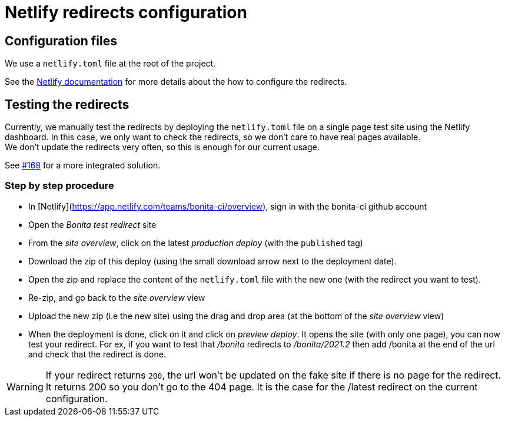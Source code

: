 = Netlify redirects configuration

== Configuration files

We use a `netlify.toml` file at the root of the project.

See the https://docs.netlify.com/routing/redirects/#syntax-for-the-netlify-configuration-file[Netlify documentation]
for more details about the how to configure the redirects.

== Testing the redirects

Currently, we manually test the redirects by deploying the `netlify.toml` file on a single page test site using the Netlify
dashboard. In this case, we only want to check the redirects, so we don't care to have real pages available. +
We don't update the redirects very often, so this is enough for our current usage.

See https://github.com/bonitasoft/bonita-documentation-site/issues/168[#168] for a more integrated solution.

=== Step by step procedure

- In [Netlify](https://app.netlify.com/teams/bonita-ci/overview), sign in with the bonita-ci github account
- Open the _Bonita test redirect_ site
- From the _site overview_, click on the latest _production deploy_ (with the `published` tag)
- Download the zip of this deploy (using the small download arrow next to the deployment date). 
- Open the zip and replace the content of the `netlify.toml` file with the new one (with the redirect you want to test). 
- Re-zip, and go back to the _site overview_ view
- Upload the new zip (i.e the new site) using the drag and drop area (at the bottom of the _site overview_ view)
- When the deployment is done, click on it and click on _preview deploy_. It opens the site (with only one page), you can now test your redirect. For ex, if you want to test that _/bonita_ redirects to _/bonita/2021.2_ then add /bonita at the end of the url and check that the redirect is done. 

[WARNING]
====
If your redirect returns `200`, the url won't be updated on the fake site if there is no page for the redirect. It returns 200 so you don't go to the 404 page. It is the case for the /latest redirect on the current configuration.  
====




